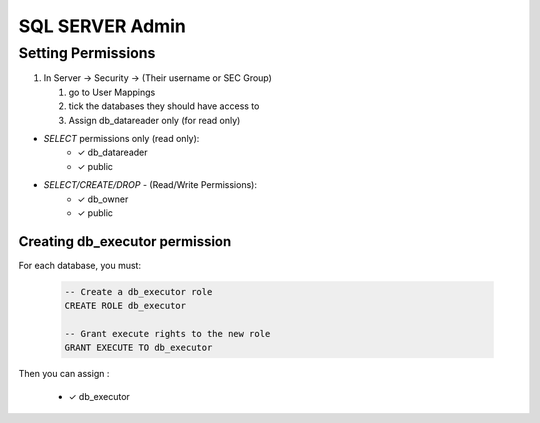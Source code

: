 SQL SERVER Admin
++++++++++++++++++++

Setting Permissions
======================

1) In Server -> Security -> (Their username or SEC Group)

   1) go to User Mappings
   2) tick the databases they should have access to
   3) Assign db_datareader only (for read only)
  
- `SELECT` permissions only (read only):
   * ✓ db_datareader
   * ✓ public
   
- `SELECT/CREATE/DROP` - (Read/Write Permissions):
   * ✓ db_owner
   * ✓ public

Creating db_executor permission
///////////////////////////////
For each database, you must:
   
   
   .. code-block:: sql

      -- Create a db_executor role
      CREATE ROLE db_executor

      -- Grant execute rights to the new role
      GRANT EXECUTE TO db_executor
   
Then you can assign :

   * ✓ db_executor
